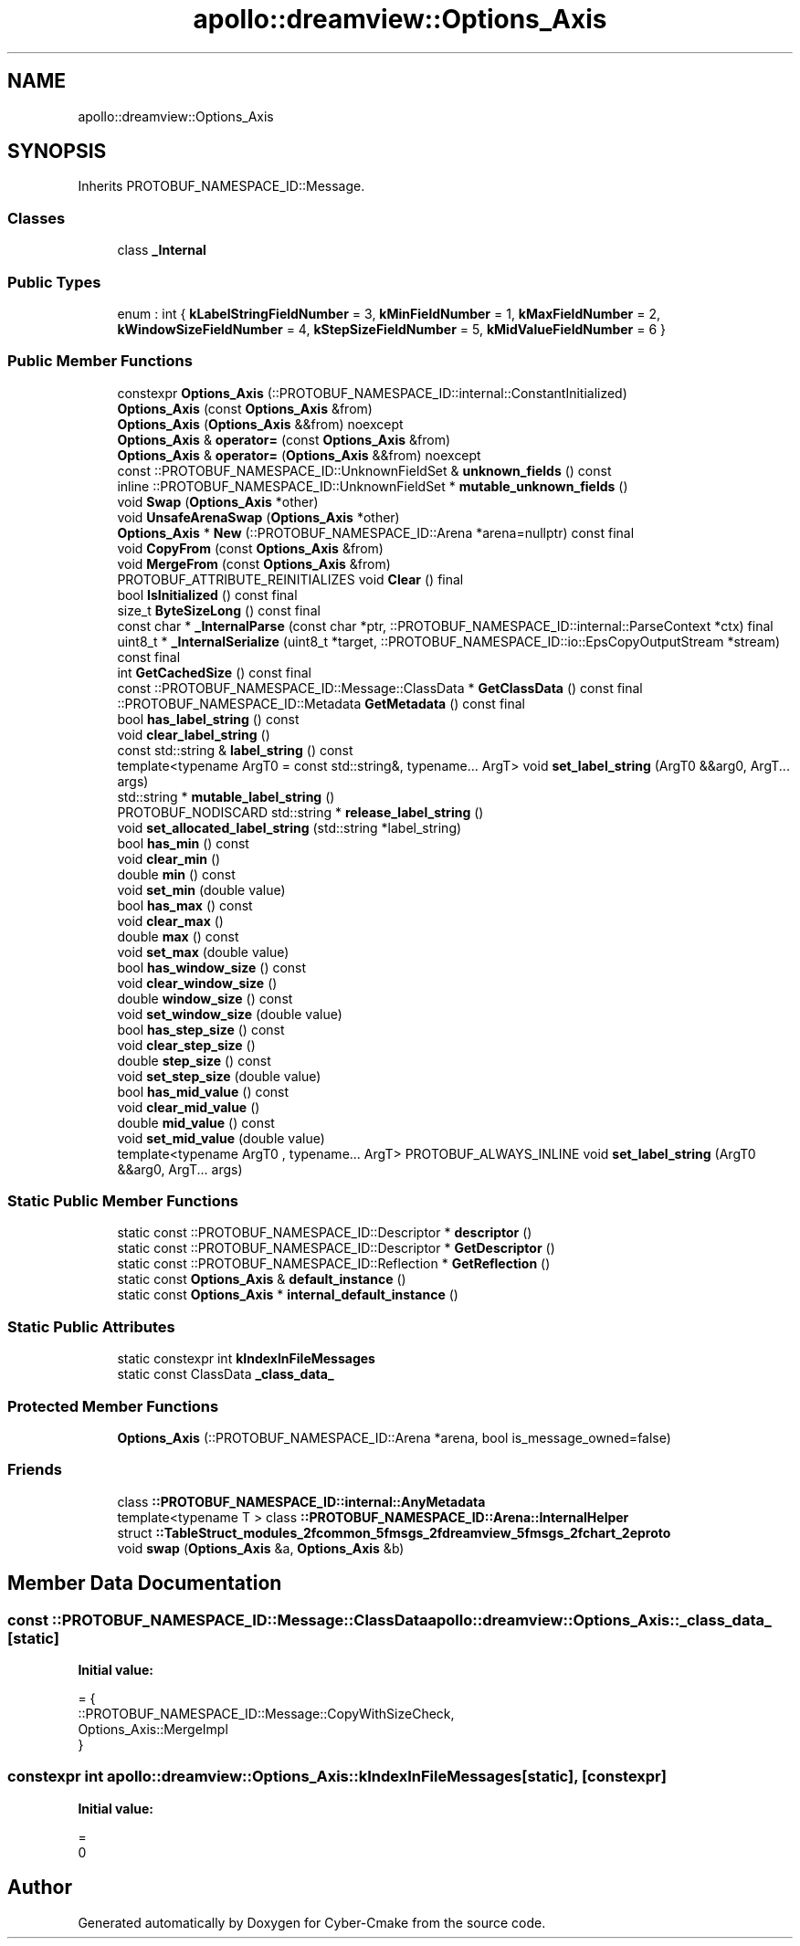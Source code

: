 .TH "apollo::dreamview::Options_Axis" 3 "Sun Sep 3 2023" "Version 8.0" "Cyber-Cmake" \" -*- nroff -*-
.ad l
.nh
.SH NAME
apollo::dreamview::Options_Axis
.SH SYNOPSIS
.br
.PP
.PP
Inherits PROTOBUF_NAMESPACE_ID::Message\&.
.SS "Classes"

.in +1c
.ti -1c
.RI "class \fB_Internal\fP"
.br
.in -1c
.SS "Public Types"

.in +1c
.ti -1c
.RI "enum : int { \fBkLabelStringFieldNumber\fP = 3, \fBkMinFieldNumber\fP = 1, \fBkMaxFieldNumber\fP = 2, \fBkWindowSizeFieldNumber\fP = 4, \fBkStepSizeFieldNumber\fP = 5, \fBkMidValueFieldNumber\fP = 6 }"
.br
.in -1c
.SS "Public Member Functions"

.in +1c
.ti -1c
.RI "constexpr \fBOptions_Axis\fP (::PROTOBUF_NAMESPACE_ID::internal::ConstantInitialized)"
.br
.ti -1c
.RI "\fBOptions_Axis\fP (const \fBOptions_Axis\fP &from)"
.br
.ti -1c
.RI "\fBOptions_Axis\fP (\fBOptions_Axis\fP &&from) noexcept"
.br
.ti -1c
.RI "\fBOptions_Axis\fP & \fBoperator=\fP (const \fBOptions_Axis\fP &from)"
.br
.ti -1c
.RI "\fBOptions_Axis\fP & \fBoperator=\fP (\fBOptions_Axis\fP &&from) noexcept"
.br
.ti -1c
.RI "const ::PROTOBUF_NAMESPACE_ID::UnknownFieldSet & \fBunknown_fields\fP () const"
.br
.ti -1c
.RI "inline ::PROTOBUF_NAMESPACE_ID::UnknownFieldSet * \fBmutable_unknown_fields\fP ()"
.br
.ti -1c
.RI "void \fBSwap\fP (\fBOptions_Axis\fP *other)"
.br
.ti -1c
.RI "void \fBUnsafeArenaSwap\fP (\fBOptions_Axis\fP *other)"
.br
.ti -1c
.RI "\fBOptions_Axis\fP * \fBNew\fP (::PROTOBUF_NAMESPACE_ID::Arena *arena=nullptr) const final"
.br
.ti -1c
.RI "void \fBCopyFrom\fP (const \fBOptions_Axis\fP &from)"
.br
.ti -1c
.RI "void \fBMergeFrom\fP (const \fBOptions_Axis\fP &from)"
.br
.ti -1c
.RI "PROTOBUF_ATTRIBUTE_REINITIALIZES void \fBClear\fP () final"
.br
.ti -1c
.RI "bool \fBIsInitialized\fP () const final"
.br
.ti -1c
.RI "size_t \fBByteSizeLong\fP () const final"
.br
.ti -1c
.RI "const char * \fB_InternalParse\fP (const char *ptr, ::PROTOBUF_NAMESPACE_ID::internal::ParseContext *ctx) final"
.br
.ti -1c
.RI "uint8_t * \fB_InternalSerialize\fP (uint8_t *target, ::PROTOBUF_NAMESPACE_ID::io::EpsCopyOutputStream *stream) const final"
.br
.ti -1c
.RI "int \fBGetCachedSize\fP () const final"
.br
.ti -1c
.RI "const ::PROTOBUF_NAMESPACE_ID::Message::ClassData * \fBGetClassData\fP () const final"
.br
.ti -1c
.RI "::PROTOBUF_NAMESPACE_ID::Metadata \fBGetMetadata\fP () const final"
.br
.ti -1c
.RI "bool \fBhas_label_string\fP () const"
.br
.ti -1c
.RI "void \fBclear_label_string\fP ()"
.br
.ti -1c
.RI "const std::string & \fBlabel_string\fP () const"
.br
.ti -1c
.RI "template<typename ArgT0  = const std::string&, typename\&.\&.\&. ArgT> void \fBset_label_string\fP (ArgT0 &&arg0, ArgT\&.\&.\&. args)"
.br
.ti -1c
.RI "std::string * \fBmutable_label_string\fP ()"
.br
.ti -1c
.RI "PROTOBUF_NODISCARD std::string * \fBrelease_label_string\fP ()"
.br
.ti -1c
.RI "void \fBset_allocated_label_string\fP (std::string *label_string)"
.br
.ti -1c
.RI "bool \fBhas_min\fP () const"
.br
.ti -1c
.RI "void \fBclear_min\fP ()"
.br
.ti -1c
.RI "double \fBmin\fP () const"
.br
.ti -1c
.RI "void \fBset_min\fP (double value)"
.br
.ti -1c
.RI "bool \fBhas_max\fP () const"
.br
.ti -1c
.RI "void \fBclear_max\fP ()"
.br
.ti -1c
.RI "double \fBmax\fP () const"
.br
.ti -1c
.RI "void \fBset_max\fP (double value)"
.br
.ti -1c
.RI "bool \fBhas_window_size\fP () const"
.br
.ti -1c
.RI "void \fBclear_window_size\fP ()"
.br
.ti -1c
.RI "double \fBwindow_size\fP () const"
.br
.ti -1c
.RI "void \fBset_window_size\fP (double value)"
.br
.ti -1c
.RI "bool \fBhas_step_size\fP () const"
.br
.ti -1c
.RI "void \fBclear_step_size\fP ()"
.br
.ti -1c
.RI "double \fBstep_size\fP () const"
.br
.ti -1c
.RI "void \fBset_step_size\fP (double value)"
.br
.ti -1c
.RI "bool \fBhas_mid_value\fP () const"
.br
.ti -1c
.RI "void \fBclear_mid_value\fP ()"
.br
.ti -1c
.RI "double \fBmid_value\fP () const"
.br
.ti -1c
.RI "void \fBset_mid_value\fP (double value)"
.br
.ti -1c
.RI "template<typename ArgT0 , typename\&.\&.\&. ArgT> PROTOBUF_ALWAYS_INLINE void \fBset_label_string\fP (ArgT0 &&arg0, ArgT\&.\&.\&. args)"
.br
.in -1c
.SS "Static Public Member Functions"

.in +1c
.ti -1c
.RI "static const ::PROTOBUF_NAMESPACE_ID::Descriptor * \fBdescriptor\fP ()"
.br
.ti -1c
.RI "static const ::PROTOBUF_NAMESPACE_ID::Descriptor * \fBGetDescriptor\fP ()"
.br
.ti -1c
.RI "static const ::PROTOBUF_NAMESPACE_ID::Reflection * \fBGetReflection\fP ()"
.br
.ti -1c
.RI "static const \fBOptions_Axis\fP & \fBdefault_instance\fP ()"
.br
.ti -1c
.RI "static const \fBOptions_Axis\fP * \fBinternal_default_instance\fP ()"
.br
.in -1c
.SS "Static Public Attributes"

.in +1c
.ti -1c
.RI "static constexpr int \fBkIndexInFileMessages\fP"
.br
.ti -1c
.RI "static const ClassData \fB_class_data_\fP"
.br
.in -1c
.SS "Protected Member Functions"

.in +1c
.ti -1c
.RI "\fBOptions_Axis\fP (::PROTOBUF_NAMESPACE_ID::Arena *arena, bool is_message_owned=false)"
.br
.in -1c
.SS "Friends"

.in +1c
.ti -1c
.RI "class \fB::PROTOBUF_NAMESPACE_ID::internal::AnyMetadata\fP"
.br
.ti -1c
.RI "template<typename T > class \fB::PROTOBUF_NAMESPACE_ID::Arena::InternalHelper\fP"
.br
.ti -1c
.RI "struct \fB::TableStruct_modules_2fcommon_5fmsgs_2fdreamview_5fmsgs_2fchart_2eproto\fP"
.br
.ti -1c
.RI "void \fBswap\fP (\fBOptions_Axis\fP &a, \fBOptions_Axis\fP &b)"
.br
.in -1c
.SH "Member Data Documentation"
.PP 
.SS "const ::PROTOBUF_NAMESPACE_ID::Message::ClassData apollo::dreamview::Options_Axis::_class_data_\fC [static]\fP"
\fBInitial value:\fP
.PP
.nf
= {
    ::PROTOBUF_NAMESPACE_ID::Message::CopyWithSizeCheck,
    Options_Axis::MergeImpl
}
.fi
.SS "constexpr int apollo::dreamview::Options_Axis::kIndexInFileMessages\fC [static]\fP, \fC [constexpr]\fP"
\fBInitial value:\fP
.PP
.nf
=
    0
.fi


.SH "Author"
.PP 
Generated automatically by Doxygen for Cyber-Cmake from the source code\&.
